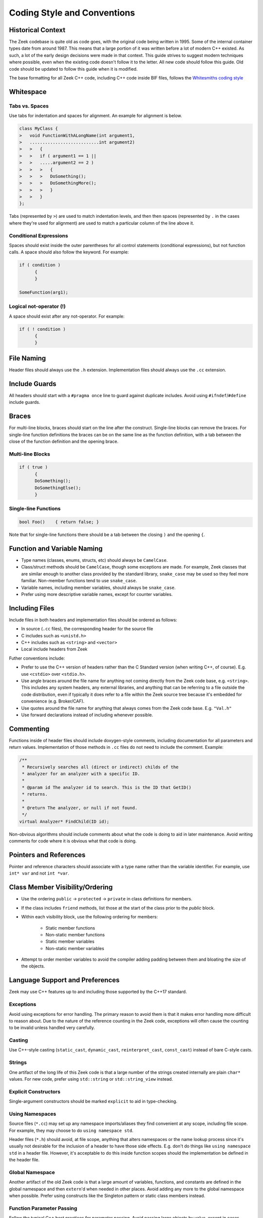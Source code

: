 ============================
Coding Style and Conventions
============================

Historical Context
==================

The Zeek codebase is quite old as code goes, with the original code being
written in 1995. Some of the internal container types date from around 1987.
This means that a large portion of it was written before a lot of modern C++
existed. As such, a lot of the early design decisions were made in that
context. This guide strives to suggest modern techniques where possible, even
when the existing code doesn't follow it to the letter. All new code should
follow this guide. Old code should be updated to follow this guide when it is
modified.

The base formatting for all Zeek C++ code, including C++ code inside BIF files,
follows the `Whitesmiths coding style
<https://en.wikipedia.org/wiki/Indentation_style#Whitesmiths_style>`_

Whitespace
==========

Tabs vs. Spaces
---------------

Use tabs for indentation and spaces for alignment. An example for alignment is
below.

.. sourcecode:: c++

  class MyClass {
  >   void FunctionWithALongName(int argument1,
  >   ...........................int argument2)
  >   >   {
  >   >   if ( argument1 == 1 ||
  >   >   .....argument2 == 2 )
  >   >   >   {
  >   >   >   DoSomething();
  >   >   >   DoSomethingMore();
  >   >   >   }
  >   >   }
  };

Tabs (represented by ``>``) are used to match indentation levels, and then then
spaces (represented by ``.`` in the cases where they're used for alignment) are
used to match a particular column of the line above it.

Conditional Expressions
-----------------------

Spaces should exist inside the outer parentheses for all control statements
(conditional expressions), but not function calls. A space should also follow
the keyword. For example:

.. sourcecode:: c++

  if ( condition )
	{
	}

  SomeFunction(arg1);

Logical not-operator (!)
------------------------

A space should exist after any not-operator. For example:

.. sourcecode:: c++

  if ( ! condition )
	{
	}

File Naming
===========

Header files should always use the ``.h`` extension. Implementation files
should always use the ``.cc`` extension.

Include Guards
==============

All headers should start with a ``#pragma once`` line to guard against
duplicate includes. Avoid using ``#ifndef``/``#define`` include guards.

Braces
======

For multi-line blocks, braces should start on the line after the construct.
Single-line blocks can remove the braces. For single-line function definitions
the braces can be on the same line as the function definition, with a tab
between the close of the function definition and the opening brace.

Multi-line Blocks
-----------------

.. sourcecode:: c++

  if ( true )
	{
	DoSomething();
	DoSomethingElse();
	}

Single-line Functions
---------------------

.. sourcecode:: c++

  bool Foo()	{ return false; }

Note that for single-line functions there should be a tab between the closing
``)`` and the opening ``{``.

Function and Variable Naming
============================

- Type names (classes, enums, structs, etc) should always be ``CamelCase``.
- Class/struct methods should be ``CamelCase``, though some exceptions are
  made.  For example, Zeek classes that are similar enough to another class
  provided by the standard library, ``snake_case`` may be used so they
  feel more familiar.  Non-member functions tend to use ``snake_case``.
- Variable names, including member variables, should always be ``snake_case``.
- Prefer using more descriptive variable names, except for counter variables.

Including Files
===============

Include files in both headers and implementation files should be ordered as
follows:

- In source (``.cc`` files), the corresponding header for the source file
- C includes such as ``<unistd.h>``
- C++ includes such as ``<string>`` and ``<vector>``
- Local include headers from Zeek

Futher conventions include:

- Prefer to use the C++ version of headers rather than the C Standard version
  (when writing C++, of course).  E.g. use ``<cstdio>`` over ``<stdio.h>``.

- Use angle braces around the file name for anything not coming directly from
  the Zeek code base, e.g. ``<string>``. This includes any system headers, any
  external libraries, and anything that can be referring to a file outside the
  code distribution, even if typically it does refer to a file within the Zeek
  source tree because it's embedded for convenience (e.g. Broker/CAF).

- Use quotes around the file name for anything that always comes from the Zeek
  code base.  E.g. ``"Val.h"``

- Use forward declarations instead of including whenever possible.

Commenting
==========

Functions inside of header files should include doxygen-style comments,
including documentation for all parameters and return values. Implementation of
those methods in ``.cc`` files do not need to include the comment.  Example:

.. sourcecode:: c++

     /**
      * Recursively searches all (direct or indirect) childs of the
      * analyzer for an analyzer with a specific ID.
      *
      * @param id The analyzer id to search. This is the ID that GetID()
      * returns.
      *
      * @return The analyzer, or null if not found.
      */
     virtual Analyzer* FindChild(ID id);

Non-obvious algorithms should include comments about what the code is doing to
aid in later maintenance. Avoid writing comments for code where it is obvious
what that code is doing.

Pointers and References
=======================

Pointer and reference characters should associate with a type name rather than
the variable identifier. For example, use ``int* var`` and not ``int *var``.

Class Member Visibility/Ordering
================================

- Use the ordering ``public`` -> ``protected`` -> ``private`` in class
  definitions for members.

- If the class includes ``friend`` methods, list those at the start of the
  class prior to the `public` block.

- Within each visibility block, use the following ordering for members:

    - Static member functions
    - Non-static member functions
    - Static member variables
    - Non-static member variables

- Attempt to order member variables to avoid the compiler adding padding
  between them and bloating the size of the objects.

Language Support and Preferences
================================

Zeek may use C++ features up to and including those supported by the C++17
standard.

Exceptions
----------

Avoid using exceptions for error handling. The primary reason to avoid them is
that it makes error handling more difficult to reason about. Due to the nature
of the reference counting in the Zeek code, exceptions will often cause the
counting to be invalid unless handled very carefully.

Casting
-------

Use C++-style casting (``static_cast``, ``dynamic_cast``, ``reinterpret_cast``,
``const_cast``) instead of bare C-style casts.

Strings
-------

One artifact of the long life of this Zeek code is that a large number of the
strings created internally are plain ``char*`` values.  For new code, prefer
using ``std::string`` or ``std::string_view`` instead.

Explicit Constructors
---------------------

Single-argument constructors should be marked ``explicit`` to aid in
type-checking.

Using Namespaces
----------------

Source files (``*.cc``) may set up any namespace imports/aliases they find
convenient at any scope, including file scope.  For example, they may choose to
do ``using namespace std``.

Header files (``*.h``) should avoid, at file scope, anything that alters
namespaces or the name lookup process since it's usually not desirable for the
inclusion of a header to have those side effects.  E.g. don't do things like
``using namespace std`` in a header file.  However, it's acceptable to do this
inside function scopes should the implementation be defined in the header file.

Global Namespace
----------------

Another artifact of the old Zeek code is that a large amount of variables,
functions, and constants are defined in the global namespace and then
``extern``'d when needed in other places. Avoid adding any more to the global
namespace when possible. Prefer using constructs like the Singleton pattern or
static class members instead.

Function Parameter Passing
--------------------------

Follow the typical C++ best practices for parameter passing. Avoid passing
large objects by value, except in cases where the function can use move
semantics and the caller can use ``std::move``. For objects that will not be
modified by the function, pass by const-reference. For objects that may be
modified by the function, prefer making the argument a pointer instead of a
reference.

Default Member Variable Initialization
--------------------------------------

In new code, prefer using default initialization to set the values of member
variables when they are defined in the header. Override the values in
constructors only when necessary. For older code, use constructor
initialization for consistency.
